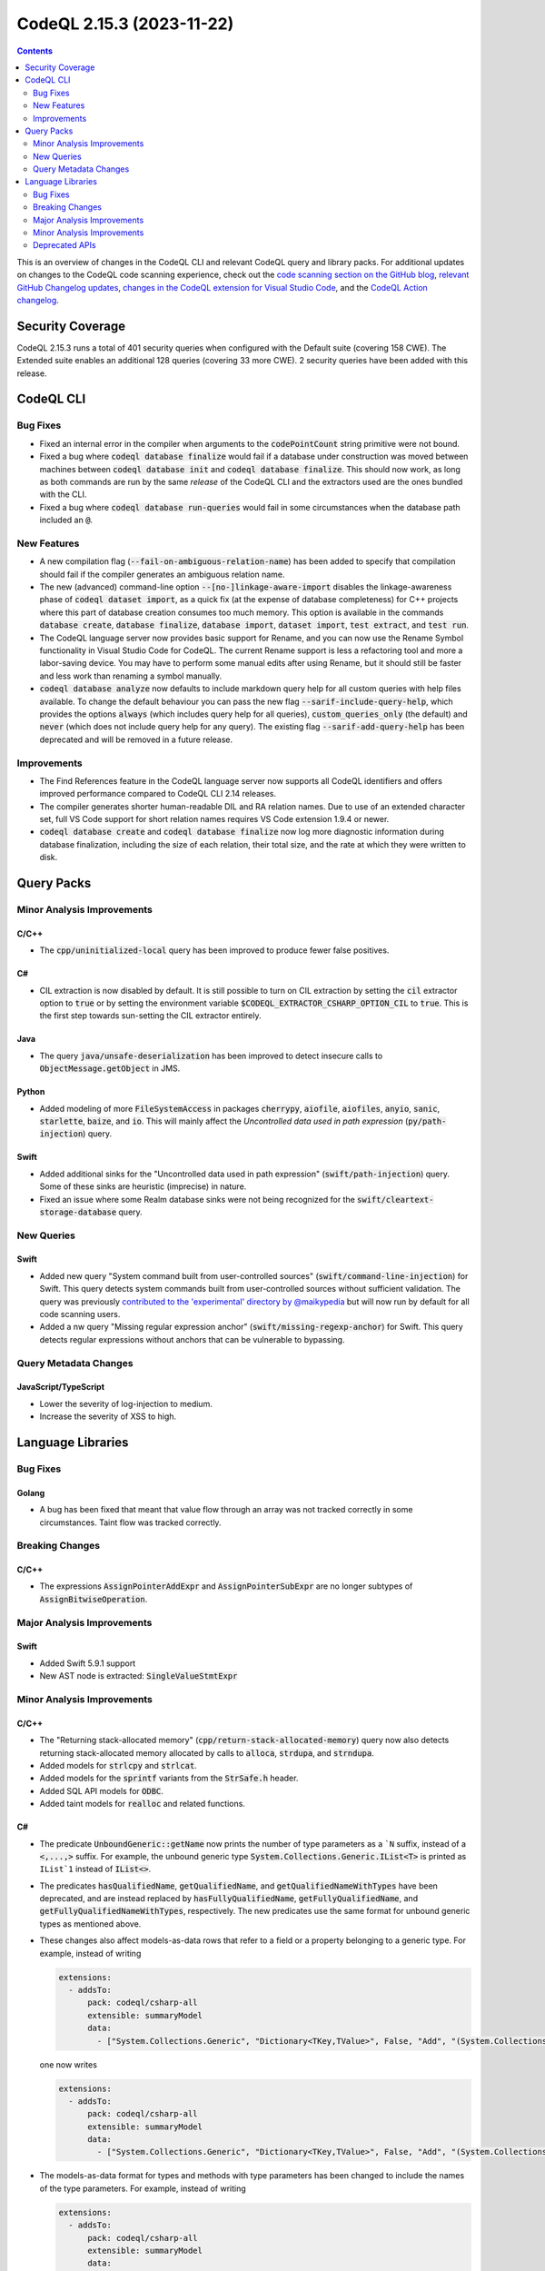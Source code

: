 .. _codeql-cli-2.15.3:

==========================
CodeQL 2.15.3 (2023-11-22)
==========================

.. contents:: Contents
   :depth: 2
   :local:
   :backlinks: none

This is an overview of changes in the CodeQL CLI and relevant CodeQL query and library packs. For additional updates on changes to the CodeQL code scanning experience, check out the `code scanning section on the GitHub blog <https://github.blog/tag/code-scanning/>`__, `relevant GitHub Changelog updates <https://github.blog/changelog/label/code-scanning/>`__, `changes in the CodeQL extension for Visual Studio Code <https://marketplace.visualstudio.com/items/GitHub.vscode-codeql/changelog>`__, and the `CodeQL Action changelog <https://github.com/github/codeql-action/blob/main/CHANGELOG.md>`__.

Security Coverage
-----------------

CodeQL 2.15.3 runs a total of 401 security queries when configured with the Default suite (covering 158 CWE). The Extended suite enables an additional 128 queries (covering 33 more CWE). 2 security queries have been added with this release.

CodeQL CLI
----------

Bug Fixes
~~~~~~~~~

*   Fixed an internal error in the compiler when arguments to the :code:`codePointCount` string primitive were not bound.
*   Fixed a bug where :code:`codeql database finalize` would fail if a database under construction was moved between machines between
    :code:`codeql database init` and :code:`codeql database finalize`.  This should now work, as long as both commands are run by the same *release* of the CodeQL CLI and the extractors used are the ones bundled with the CLI.
*   Fixed a bug where :code:`codeql database run-queries` would fail in some circumstances when the database path included an :code:`@`.

New Features
~~~~~~~~~~~~

*   A new compilation flag (:code:`--fail-on-ambiguous-relation-name`) has been added to specify that compilation should fail if the compiler generates an ambiguous relation name.
*   The new (advanced) command-line option :code:`--[no-]linkage-aware-import` disables the linkage-awareness phase of :code:`codeql dataset import`, as a quick fix (at the expense of database completeness) for C++ projects where this part of database creation consumes too much memory. This option is available in the commands :code:`database create`,
    :code:`database finalize`, :code:`database import`, :code:`dataset import`, :code:`test extract`, and
    :code:`test run`.
*   The CodeQL language server now provides basic support for Rename, and you can now use the Rename Symbol functionality in Visual Studio Code for CodeQL. The current Rename support is less a refactoring tool and more a labor-saving device. You may have to perform some manual edits after using Rename, but it should still be faster and less work than renaming a symbol manually.
*   :code:`codeql database analyze` now defaults to include markdown query help for all custom queries with help files available. To change the default behaviour you can pass the new flag :code:`--sarif-include-query-help`, which provides the options :code:`always` (which includes query help for all queries), :code:`custom_queries_only` (the default) and :code:`never` (which does not include query help for any query). The existing flag
    :code:`--sarif-add-query-help` has been deprecated and will be removed in a future release.

Improvements
~~~~~~~~~~~~

*   The Find References feature in the CodeQL language server now supports all CodeQL identifiers and offers improved performance compared to CodeQL CLI 2.14 releases.
*   The compiler generates shorter human-readable DIL and RA relation names. Due to use of an extended character set, full VS Code support for short relation names requires VS Code extension 1.9.4 or newer.
*   :code:`codeql database create` and :code:`codeql database finalize` now log more diagnostic information during database finalization, including the size of each relation, their total size, and the rate at which they were written to disk.

Query Packs
-----------

Minor Analysis Improvements
~~~~~~~~~~~~~~~~~~~~~~~~~~~

C/C++
"""""

*   The :code:`cpp/uninitialized-local` query has been improved to produce fewer false positives.

C#
""

*   CIL extraction is now disabled by default. It is still possible to turn on CIL extraction by setting the :code:`cil` extractor option to :code:`true` or by setting the environment variable :code:`$CODEQL_EXTRACTOR_CSHARP_OPTION_CIL` to :code:`true`. This is the first step towards sun-setting the CIL extractor entirely.

Java
""""

*   The query :code:`java/unsafe-deserialization` has been improved to detect insecure calls to :code:`ObjectMessage.getObject` in JMS.

Python
""""""

*   Added modeling of more :code:`FileSystemAccess` in packages :code:`cherrypy`, :code:`aiofile`, :code:`aiofiles`, :code:`anyio`, :code:`sanic`, :code:`starlette`, :code:`baize`, and :code:`io`. This will mainly affect the *Uncontrolled data used in path expression* (:code:`py/path-injection`) query.

Swift
"""""

*   Added additional sinks for the "Uncontrolled data used in path expression" (:code:`swift/path-injection`) query. Some of these sinks are heuristic (imprecise) in nature.
*   Fixed an issue where some Realm database sinks were not being recognized for the :code:`swift/cleartext-storage-database` query.

New Queries
~~~~~~~~~~~

Swift
"""""

*   Added new query "System command built from user-controlled sources" (:code:`swift/command-line-injection`) for Swift. This query detects system commands built from user-controlled sources without sufficient validation. The query was previously `contributed to the 'experimental' directory by @maikypedia <https://github.com/github/codeql/pull/13726>`__ but will now run by default for all code scanning users.
*   Added a nw query "Missing regular expression anchor" (:code:`swift/missing-regexp-anchor`) for Swift. This query detects regular expressions without anchors that can be vulnerable to bypassing.

Query Metadata Changes
~~~~~~~~~~~~~~~~~~~~~~

JavaScript/TypeScript
"""""""""""""""""""""

*   Lower the severity of log-injection to medium.
*   Increase the severity of XSS to high.

Language Libraries
------------------

Bug Fixes
~~~~~~~~~

Golang
""""""

*   A bug has been fixed that meant that value flow through an array was not tracked correctly in some circumstances. Taint flow was tracked correctly.

Breaking Changes
~~~~~~~~~~~~~~~~

C/C++
"""""

*   The expressions :code:`AssignPointerAddExpr` and :code:`AssignPointerSubExpr` are no longer subtypes of :code:`AssignBitwiseOperation`.

Major Analysis Improvements
~~~~~~~~~~~~~~~~~~~~~~~~~~~

Swift
"""""

*   Added Swift 5.9.1 support
*   New AST node is extracted: :code:`SingleValueStmtExpr`

Minor Analysis Improvements
~~~~~~~~~~~~~~~~~~~~~~~~~~~

C/C++
"""""

*   The "Returning stack-allocated memory" (:code:`cpp/return-stack-allocated-memory`) query now also detects returning stack-allocated memory allocated by calls to :code:`alloca`, :code:`strdupa`, and :code:`strndupa`.
*   Added models for :code:`strlcpy` and :code:`strlcat`.
*   Added models for the :code:`sprintf` variants from the :code:`StrSafe.h` header.
*   Added SQL API models for :code:`ODBC`.
*   Added taint models for :code:`realloc` and related functions.

C#
""

*   The predicate :code:`UnboundGeneric::getName` now prints the number of type parameters as a ```N`` suffix, instead of a :code:`<,...,>` suffix. For example, the unbound generic type
    :code:`System.Collections.Generic.IList<T>` is printed as ``IList`1`` instead of :code:`IList<>`.
    
*   The predicates :code:`hasQualifiedName`, :code:`getQualifiedName`, and :code:`getQualifiedNameWithTypes` have been deprecated, and are instead replaced by :code:`hasFullyQualifiedName`, :code:`getFullyQualifiedName`, and :code:`getFullyQualifiedNameWithTypes`, respectively. The new predicates use the same format for unbound generic types as mentioned above.
    
*   These changes also affect models-as-data rows that refer to a field or a property belonging to a generic type. For example, instead of writing

    ..  code-block:: yaml
    
        extensions:
          - addsTo:
              pack: codeql/csharp-all
              extensible: summaryModel
              data:
                - ["System.Collections.Generic", "Dictionary<TKey,TValue>", False, "Add", "(System.Collections.Generic.KeyValuePair<TKey,TValue>)", "", "Argument[0].Property[System.Collections.Generic.KeyValuePair<,>.Key]", "Argument[this].Element.Property[System.Collections.Generic.KeyValuePair<,>.Key]", "value", "manual"]

    one now writes

    ..  code-block:: yaml
    
        extensions:
          - addsTo:
              pack: codeql/csharp-all
              extensible: summaryModel
              data:
                - ["System.Collections.Generic", "Dictionary<TKey,TValue>", False, "Add", "(System.Collections.Generic.KeyValuePair<TKey,TValue>)", "", "Argument[0].Property[System.Collections.Generic.KeyValuePair`2.Key]", "Argument[this].Element.Property[System.Collections.Generic.KeyValuePair`2.Key]", "value", "manual"]

*   The models-as-data format for types and methods with type parameters has been changed to include the names of the type parameters. For example, instead of writing

    ..  code-block:: yaml
    
        extensions:
          - addsTo:
              pack: codeql/csharp-all
              extensible: summaryModel
              data:
                - ["System.Collections.Generic", "IList<>", True, "Insert", "(System.Int32,T)", "", "Argument[1]", "Argument[this].Element", "value", "manual"]
                - ["System.Linq", "Enumerable", False, "Select<,>", "(System.Collections.Generic.IEnumerable<TSource>,System.Func<TSource,System.Int32,TResult>)", "", "Argument[0].Element", "Argument[1].Parameter[0]", "value", "manual"]

    one now writes

    ..  code-block:: yaml
    
        extensions:
          - addsTo:
              pack: codeql/csharp-all
              extensible: summaryModel
              data:
                - ["System.Collections.Generic", "IList<T>", True, "Insert", "(System.Int32,T)", "", "Argument[1]", "Argument[this].Element", "value", "manual"]
                - ["System.Linq", "Enumerable", False, "Select<TSource,TResult>", "(System.Collections.Generic.IEnumerable<TSource>,System.Func<TSource,System.Int32,TResult>)", "", "Argument[0].Element", "Argument[1].Parameter[0]", "value", "manual"]

Golang
""""""

*   Added the `gin cors <https://github.com/gin-contrib/cors>`__ library to the CorsMisconfiguration.ql query

Java
""""

*   The types :code:`java.util.SequencedCollection`, :code:`SequencedSet` and :code:`SequencedMap`, as well as the related :code:`Collections.unmodifiableSequenced*` methods are now modelled. This means alerts may be raised relating to data flow through these types and methods.

Python
""""""

*   Added basic flow for attributes defined on classes, when the attribute lookup is on a direct reference to that class (so not instance, cls parameter, or self parameter). Example: class definition :code:`class Foo: my_tuples = (dangerous, safe)` and usage :code:`SINK(Foo.my_tuples[0])`.

Swift
"""""

*   AST and types related to parameter packs are now extracted
*   Added taint flow models for the :code:`NSString.enumerate*` methods.
*   Generalized the data flow model for subscript writes (:code:`a[index] = b`) so that it applies to subscripts on all kinds of objects, not just arrays.
*   Fixed a bug where some flow sinks at field accesses were not being correctly identified.
*   Added indexed :code:`getVariable` to :code:`CaptureListExpr`, improving its AST printing and data flow.
*   Added flow models for :code:`String` methods involving closures such as :code:`String.withUTF8(_:)`.
*   AST and types related to move semantics (:code:`copy`, :code:`consume`, :code:`_borrow`) are now extracted

Deprecated APIs
~~~~~~~~~~~~~~~

Java
""""

*   In :code:`SensitiveApi.qll`, :code:`javaApiCallablePasswordParam`, :code:`javaApiCallableUsernameParam`, :code:`javaApiCallableCryptoKeyParam`, and :code:`otherApiCallableCredentialParam` predicates have been deprecated. They have been replaced with a new class :code:`CredentialsSinkNode` and its child classes :code:`PasswordSink`, :code:`UsernameSink`, and :code:`CryptoKeySink`. The predicates have been changed to using the new classes, so there may be minor changes in results relying on these predicates.
